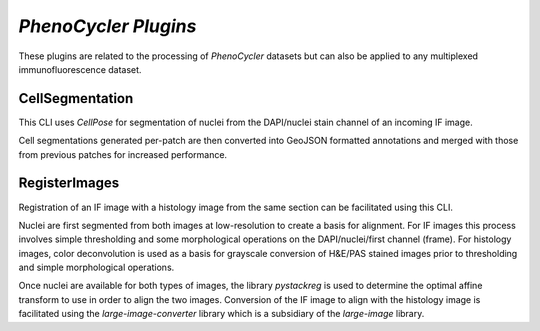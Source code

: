 *PhenoCycler Plugins*
======================

These plugins are related to the processing of *PhenoCycler* datasets but can also 
be applied to any multiplexed immunofluorescence dataset.

CellSegmentation
-----------------

This CLI uses *CellPose* for segmentation of nuclei from the DAPI/nuclei stain channel of an incoming IF image.

Cell segmentations generated per-patch are then converted into GeoJSON formatted annotations and merged 
with those from previous patches for increased performance.


RegisterImages
---------------

Registration of an IF image with a histology image from the same section can be facilitated using this CLI. 

Nuclei are first segmented from both images at low-resolution to create a basis for alignment. For IF images 
this process involves simple thresholding and some morphological operations on the DAPI/nuclei/first channel (frame). 
For histology images, color deconvolution is used as a basis for grayscale conversion of H&E/PAS stained images prior to 
thresholding and simple morphological operations.

Once nuclei are available for both types of images, the library *pystackreg* is used to determine the optimal affine 
transform to use in order to align the two images. Conversion of the IF image to align with the histology image is facilitated 
using the *large-image-converter* library which is a subsidiary of the *large-image* library.
